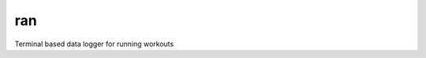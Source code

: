 ran
===

.. image:: https://codeclimate.com/github/tlplu/ran/badges/gpa.svg
   :target: https://codeclimate.com/github/tlplu/ran
   :alt: Code Climate

.. image:: https://codeclimate.com/github/tlplu/ran/badges/issue_count.svg
   :target: https://codeclimate.com/github/tlplu/ran
   :alt: Issue Count

Terminal based data logger for running workouts
